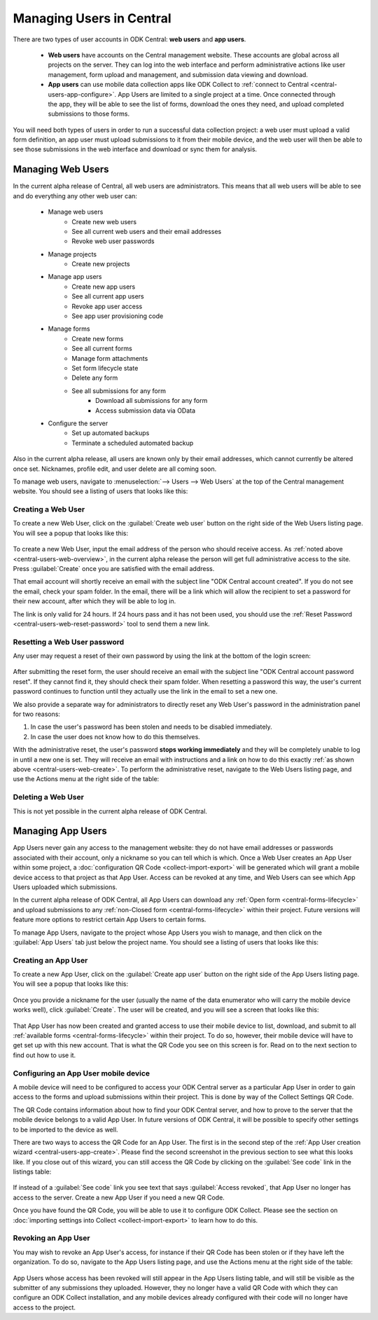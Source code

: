 .. _central-users-overview:

Managing Users in Central
=========================

There are two types of user accounts in ODK Central: **web users** and **app users**.

 - **Web users** have accounts on the Central management website. These accounts are global across all projects on the server. They can log into the web interface and perform administrative actions like user management, form upload and management, and submission data viewing and download.
 - **App users** can use mobile data collection apps like ODK Collect to :ref:`connect to Central <central-users-app-configure>`. App Users are limited to a single project at a time. Once connected through the app, they will be able to see the list of forms, download the ones they need, and upload completed submissions to those forms.

You will need both types of users in order to run a successful data collection project: a web user must upload a valid form definition, an app user must upload submissions to it from their mobile device, and the web user will then be able to see those submissions in the web interface and download or sync them for analysis.

.. _central-users-web-overview:

Managing Web Users
------------------

In the current alpha release of Central, all web users are administrators. This means that all web users will be able to see and do everything any other web user can:

 - Manage web users
    - Create new web users
    - See all current web users and their email addresses
    - Revoke web user passwords
 - Manage projects
    - Create new projects
 - Manage app users
    - Create new app users
    - See all current app users
    - Revoke app user access
    - See app user provisioning code
 - Manage forms
    - Create new forms
    - See all current forms
    - Manage form attachments
    - Set form lifecycle state
    - Delete any form
    - See all submissions for any form
       - Download all submissions for any form
       - Access submission data via OData
 - Configure the server
    - Set up automated backups
    - Terminate a scheduled automated backup

Also in the current alpha release, all users are known only by their email addresses, which cannot currently be altered once set. Nicknames, profile edit, and user delete are all coming soon.

To manage web users, navigate to :menuselection:`--> Users --> Web Users` at the top of the Central management website. You should see a listing of users that looks like this:

   .. image:: /img/central-users/web-users-listing.png

.. _central-users-web-create:

Creating a Web User
~~~~~~~~~~~~~~~~~~~

To create a new Web User, click on the :guilabel:`Create web user` button on the right side of the Web Users listing page. You will see a popup that looks like this:

   .. image:: /img/central-users/web-users-create.png

To create a new Web User, input the email address of the person who should receive access. As :ref:`noted above <central-users-web-overview>`, in the current alpha release the person will get full administrative access to the site. Press :guilabel:`Create` once you are satisfied with the email address.

That email account will shortly receive an email with the subject line "ODK Central account created". If you do not see the email, check your spam folder. In the email, there will be a link which will allow the recipient to set a password for their new account, after which they will be able to log in.

The link is only valid for 24 hours. If 24 hours pass and it has not been used, you should use the :ref:`Reset Password <central-users-web-reset-password>` tool to send them a new link.

.. _central-users-web-reset-password:

Resetting a Web User password
~~~~~~~~~~~~~~~~~~~~~~~~~~~~~

Any user may request a reset of their own password by using the link at the bottom of the login screen:

   .. image:: /img/central-users/web-users-self-reset.png

After submitting the reset form, the user should receive an email with the subject line "ODK Central account password reset". If they cannot find it, they should check their spam folder. When resetting a password this way, the user's current password continues to function until they actually use the link in the email to set a new one.

We also provide a separate way for administrators to directly reset any Web User's password in the administration panel for two reasons:

1. In case the user's password has been stolen and needs to be disabled immediately.
#. In case the user does not know how to do this themselves.

With the administrative reset, the user's password **stops working immediately** and they will be completely unable to log in until a new one is set. They will receive an email with instructions and a link on how to do this exactly :ref:`as shown above <central-users-web-create>`. To perform the administrative reset, navigate to the Web Users listing page, and use the Actions menu at the right side of the table:

   .. image:: /img/central-users/web-users-admin-reset.png

.. _central-users-web-delete:

Deleting a Web User
~~~~~~~~~~~~~~~~~~~

This is not yet possible in the current alpha release of ODK Central.

.. _central-users-app-overview:

Managing App Users
------------------

App Users never gain any access to the management website: they do not have email addresses or passwords associated with their account, only a nickname so you can tell which is which. Once a Web User creates an App User within some project, a :doc:`configuration QR Code <collect-import-export>` will be generated which will grant a mobile device access to that project as that App User. Access can be revoked at any time, and Web Users can see which App Users uploaded which submissions.

In the current alpha release of ODK Central, all App Users can download any :ref:`Open form  <central-forms-lifecycle>` and upload submissions to any :ref:`non-Closed form <central-forms-lifecycle>` within their project. Future versions will feature more options to restrict certain App Users to certain forms.

To manage App Users, navigate to the project whose App Users you wish to manage, and then click on the :guilabel:`App Users` tab just below the project name. You should see a listing of users that looks like this:

   .. image:: /img/central-users/app-users-listing.png

.. _central-users-app-create:

Creating an App User
~~~~~~~~~~~~~~~~~~~~

To create a new App User, click on the :guilabel:`Create app user` button on the right side of the App Users listing page. You will see a popup that looks like this:

   .. image:: /img/central-users/app-users-create.png

Once you provide a nickname for the user (usually the name of the data enumerator who will carry the mobile device works well), click :guilabel:`Create`. The user will be created, and you will see a screen that looks like this:

   .. image:: /img/central-users/app-users-created.png

That App User has now been created and granted access to use their mobile device to list, download, and submit to all :ref:`available forms <central-forms-lifecycle>` within their project. To do so, however, their mobile device will have to get set up with this new account. That is what the QR Code you see on this screen is for. Read on to the next section to find out how to use it.

.. _central-users-app-configure:

Configuring an App User mobile device
~~~~~~~~~~~~~~~~~~~~~~~~~~~~~~~~~~~~~

A mobile device will need to be configured to access your ODK Central server as a particular App User in order to gain access to the forms and upload submissions within their project. This is done by way of the Collect Settings QR Code.

The QR Code contains information about how to find your ODK Central server, and how to prove to the server that the mobile device belongs to a valid App User. In future versions of ODK Central, it will be possible to specify other settings to be imported to the device as well.

There are two ways to access the QR Code for an App User. The first is in the second step of the :ref:`App User creation wizard <central-users-app-create>`. Please find the second screenshot in the previous section to see what this looks like. If you close out of this wizard, you can still access the QR Code by clicking on the :guilabel:`See code` link in the listings table:

   .. image:: /img/central-users/app-users-code.png

If instead of a :guilabel:`See code` link you see text that says :guilabel:`Access revoked`, that App User no longer has access to the server. Create a new App User if you need a new QR Code.

Once you have found the QR Code, you will be able to use it to configure ODK Collect. Please see the section on :doc:`importing settings into Collect <collect-import-export>` to learn how to do this.

.. _central-users-app-revoke:

Revoking an App User
~~~~~~~~~~~~~~~~~~~~

You may wish to revoke an App User's access, for instance if their QR Code has been stolen or if they have left the organization. To do so, navigate to the App Users listing page, and use the Actions menu at the right side of the table:

   .. image:: /img/central-users/app-users-revoke.png

App Users whose access has been revoked will still appear in the App Users listing table, and will still be visible as the submitter of any submissions they uploaded. However, they no longer have a valid QR Code with which they can configure an ODK Collect installation, and any mobile devices already configured with their code will no longer have access to the project.

